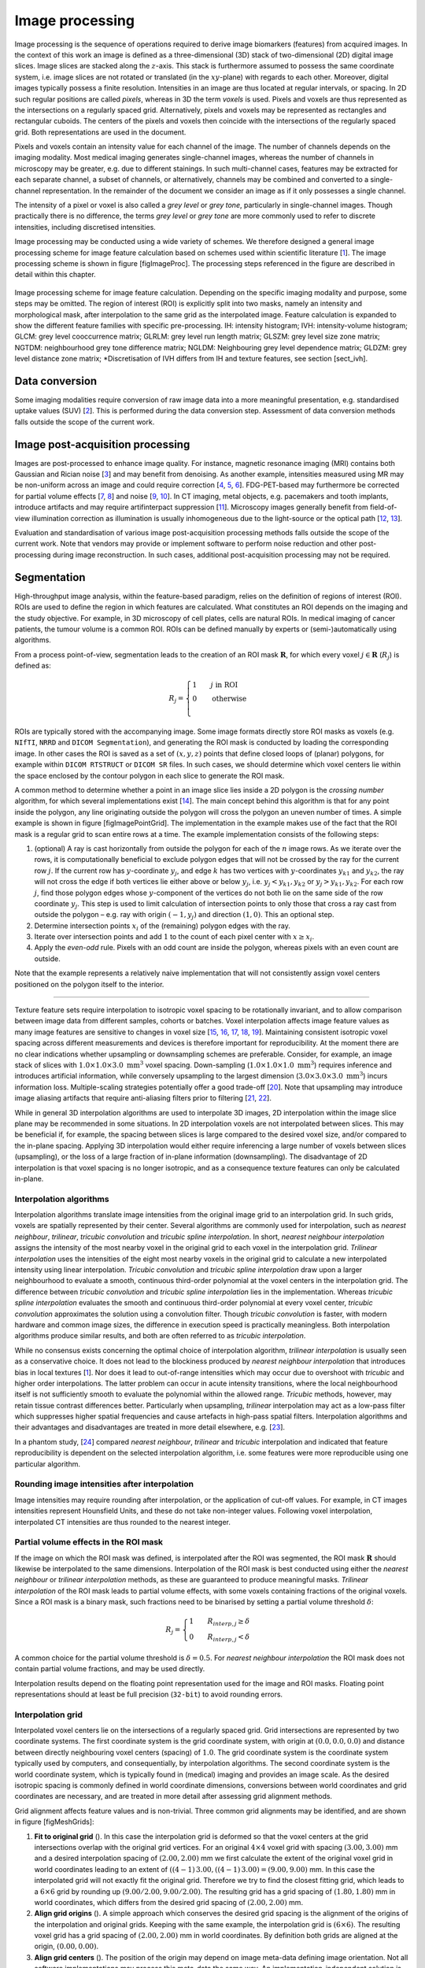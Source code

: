 Image processing
================

Image processing is the sequence of operations required to derive image
biomarkers (features) from acquired images. In the context of this work
an image is defined as a three-dimensional (3D) stack of two-dimensional
(2D) digital image slices. Image slices are stacked along the
:math:`z`-axis. This stack is furthermore assumed to possess the same
coordinate system, i.e. image slices are not rotated or translated (in
the :math:`xy`-plane) with regards to each other. Moreover, digital
images typically possess a finite resolution. Intensities in an image
are thus located at regular intervals, or spacing. In 2D such regular
positions are called *pixels*, whereas in 3D the term *voxels* is used.
Pixels and voxels are thus represented as the intersections on a
regularly spaced grid. Alternatively, pixels and voxels may be
represented as rectangles and rectangular cuboids. The centers of the
pixels and voxels then coincide with the intersections of the regularly
spaced grid. Both representations are used in the document.

Pixels and voxels contain an intensity value for each channel of the
image. The number of channels depends on the imaging modality. Most
medical imaging generates single-channel images, whereas the number of
channels in microscopy may be greater, e.g. due to different stainings.
In such multi-channel cases, features may be extracted for each separate
channel, a subset of channels, or alternatively, channels may be
combined and converted to a single-channel representation. In the
remainder of the document we consider an image as if it only possesses a
single channel.

The intensity of a pixel or voxel is also called a *grey level* or *grey
tone*, particularly in single-channel images. Though practically there
is no difference, the terms *grey level* or *grey tone* are more
commonly used to refer to discrete intensities, including discretised
intensities.

Image processing may be conducted using a wide variety of schemes. We
therefore designed a general image processing scheme for image feature
calculation based on schemes used within scientific literature
\[1_\]. The image processing scheme is shown in
figure [figImageProc]. The processing steps referenced in the figure are
described in detail within this chapter.

.. _figImageProc:
.. figure:: ./Figures/Processing_simplifiedv6.png
   :scale: 90
   :align: center

   Image processing scheme for image feature calculation. Depending on
   the specific imaging modality and purpose, some steps may be omitted.
   The region of interest (ROI) is explicitly split into two masks,
   namely an intensity and morphological mask, after interpolation to
   the same grid as the interpolated image. Feature calculation is
   expanded to show the different feature families with specific
   pre-processing. IH: intensity histogram; IVH: intensity-volume
   histogram; GLCM: grey level cooccurrence matrix; GLRLM: grey level
   run length matrix; GLSZM: grey level size zone matrix; NGTDM:
   neighbourhood grey tone difference matrix; NGLDM: Neighbouring grey
   level dependence matrix; GLDZM: grey level distance zone matrix;
   \*Discretisation of IVH differs from IH and texture features, see
   section [sect\_ivh].

Data conversion
---------------

Some imaging modalities require conversion of raw image data into a more
meaningful presentation, e.g. standardised uptake values
(SUV) \[2_\]. This is performed during the
data conversion step. Assessment of data conversion methods falls
outside the scope of the current work.

Image post-acquisition processing
---------------------------------

Images are post-processed to enhance image quality. For instance,
magnetic resonance imaging (MRI) contains both Gaussian and Rician noise
\[3_\] and may benefit from denoising. As
another example, intensities measured using MR may be non-uniform across
an image and could require correction
\[4_, 5_, 6_\]. FDG-PET-based may
furthermore be corrected for partial volume effects
\[7_, 8_\] and noise
\[9_, 10_\]. In CT imaging, metal
objects, e.g. pacemakers and tooth implants, introduce artifacts and may
require artifinterpact suppression \[11_\].
Microscopy images generally benefit from field-of-view illumination
correction as illumination is usually inhomogeneous due to the
light-source or the optical path
\[12_, 13_\].

Evaluation and standardisation of various image post-acquisition
processing methods falls outside the scope of the current work. Note
that vendors may provide or implement software to perform noise
reduction and other post-processing during image reconstruction. In such
cases, additional post-acquisition processing may not be required.

Segmentation
------------

High-throughput image analysis, within the feature-based paradigm,
relies on the definition of regions of interest (ROI). ROIs are used to
define the region in which features are calculated. What constitutes an
ROI depends on the imaging and the study objective. For example, in 3D
microscopy of cell plates, cells are natural ROIs. In medical imaging of
cancer patients, the tumour volume is a common ROI. ROIs can be defined
manually by experts or (semi-)automatically using algorithms.

From a process point-of-view, segmentation leads to the creation of an
ROI mask :math:`\mathbf{R}`, for which every voxel
:math:`j \in \mathbf{R}` (:math:`R_j`) is defined as:

.. math::

   R_j =\begin{cases}
   1\qquad j \text{ in ROI}\\
   0\qquad \text{otherwise}\\
   \end{cases}

ROIs are typically stored with the accompanying image. Some image
formats directly store ROI masks as voxels (e.g. ``NIfTI``, ``NRRD`` and
``DICOM Segmentation``), and generating the ROI mask is conducted by
loading the corresponding image. In other cases the ROI is saved as a
set of :math:`(x,y,z)` points that define closed loops of (planar)
polygons, for example within ``DICOM RTSTRUCT`` or ``DICOM SR`` files.
In such cases, we should determine which voxel centers lie within the
space enclosed by the contour polygon in each slice to generate the ROI
mask.

A common method to determine whether a point in an image slice lies
inside a 2D polygon is the *crossing number* algorithm, for which
several implementations exist \[14_\]. The main
concept behind this algorithm is that for any point inside the polygon,
any line originating outside the polygon will cross the polygon an
uneven number of times. A simple example is shown in figure
[figImagePointGrid]. The implementation in the example makes use of the
fact that the ROI mask is a regular grid to scan entire rows at a time.
The example implementation consists of the following steps:

#. (optional) A ray is cast horizontally from outside the polygon for
   each of the :math:`n` image rows. As we iterate over the rows, it is
   computationally beneficial to exclude polygon edges that will not be
   crossed by the ray for the current row :math:`j`. If the current row
   has :math:`y`-coordinate :math:`y_j`, and edge :math:`k` has two
   vertices with :math:`y`-coordinates :math:`y_{k1}` and
   :math:`y_{k2}`, the ray will not cross the edge if both vertices lie
   either above or below :math:`y_j`, i.e. :math:`y_j < y_{k1}, y_{k2}`
   or :math:`y_j > y_{k1}, y_{k2}`. For each row :math:`j`, find those
   polygon edges whose :math:`y`-component of the vertices do not both
   lie on the same side of the row coordinate :math:`y_j`. This step is
   used to limit calculation of intersection points to only those that
   cross a ray cast from outside the polygon – e.g. ray with origin
   :math:`(-1, y_j)` and direction :math:`(1,0)`. This an optional step.

#. Determine intersection points :math:`x_i` of the (remaining) polygon
   edges with the ray.

#. Iterate over intersection points and add :math:`1` to the count of
   each pixel center with :math:`x \geq x_i`.

#. Apply the *even-odd* rule. Pixels with an odd count are inside the
   polygon, whereas pixels with an even count are outside.

Note that the example represents a relatively naive implementation that
will not consistently assign voxel centers positioned on the polygon
itself to the interior.

.. figure:: ./Figures/pointGrid.pdf
   :alt: Simple algorithm to determine which pixels are inside a 2D
   polygon. The suggested implementation consists of four steps: (1)
   Omit edges that will not intersect with the current row of voxel
   centers. (2) Calculate intersection points of edges I and II with the
   ray for the current row. (3) Determine the number of intersections
   crossed from ray origin to the row voxel centers. (4) Apply
   *even-odd* rule to determine whether voxel centers are inside the
   polygon.

.. _figImagePointGrid:
.. figure:: ./Figures/pointGrid.png
   :scale: 75
   :align: center
-------------

Texture feature sets require interpolation to isotropic voxel spacing to
be rotationally invariant, and to allow comparison between image data
from different samples, cohorts or batches. Voxel interpolation affects
image feature values as many image features are sensitive to changes in
voxel size
\[15_, 16_, 17_, 18_, 19_\].
Maintaining consistent isotropic voxel spacing across different
measurements and devices is therefore important for reproducibility. At
the moment there are no clear indications whether upsampling or
downsampling schemes are preferable. Consider, for example, an image
stack of slices with :math:`1.0 \times 1.0 \times 3.0~\text{mm}^3` voxel
spacing. Down-sampling (:math:`1.0 \times 1.0 \times 1.0~\text{mm}^3`)
requires inference and introduces artificial information, while
conversely upsampling to the largest dimension
(:math:`3.0 \times 3.0 \times 3.0~\text{mm}^3`) incurs information loss.
Multiple-scaling strategies potentially offer a good trade-off
\[20_\]. Note that upsampling may introduce
image aliasing artifacts that require anti-aliasing filters prior to
filtering \[21_, 22_\].

While in general 3D interpolation algorithms are used to interpolate 3D
images, 2D interpolation within the image slice plane may be recommended
in some situations. In 2D interpolation voxels are not interpolated
between slices. This may be beneficial if, for example, the spacing
between slices is large compared to the desired voxel size, and/or
compared to the in-plane spacing. Applying 3D interpolation would either
require inferencing a large number of voxels between slices
(upsampling), or the loss of a large fraction of in-plane information
(downsampling). The disadvantage of 2D interpolation is that voxel
spacing is no longer isotropic, and as a consequence texture features
can only be calculated in-plane.

Interpolation algorithms
^^^^^^^^^^^^^^^^^^^^^^^^

Interpolation algorithms translate image intensities from the original
image grid to an interpolation grid. In such grids, voxels are spatially
represented by their center. Several algorithms are commonly used for
interpolation, such as *nearest neighbour*, *trilinear*, *tricubic
convolution* and *tricubic spline interpolation*. In short, *nearest
neighbour interpolation* assigns the intensity of the most nearby voxel
in the original grid to each voxel in the interpolation grid. *Trilinear
interpolation* uses the intensities of the eight most nearby voxels in
the original grid to calculate a new interpolated intensity using linear
interpolation. *Tricubic convolution* and *tricubic spline
interpolation* draw upon a larger neighbourhood to evaluate a smooth,
continuous third-order polynomial at the voxel centers in the
interpolation grid. The difference between *tricubic convolution* and
*tricubic spline interpolation* lies in the implementation. Whereas
*tricubic spline interpolation* evaluates the smooth and continuous
third-order polynomial at every voxel center, *tricubic convolution*
approximates the solution using a convolution filter. Though *tricubic
convolution* is faster, with modern hardware and common image sizes, the
difference in execution speed is practically meaningless. Both
interpolation algorithms produce similar results, and both are often
referred to as *tricubic interpolation*.

While no consensus exists concerning the optimal choice of interpolation
algorithm, *trilinear interpolation* is usually seen as a conservative
choice. It does not lead to the blockiness produced by *nearest
neighbour interpolation* that introduces bias in local textures
\[1_\]. Nor does it lead to out-of-range
intensities which may occur due to overshoot with *tricubic* and higher
order interpolations. The latter problem can occur in acute intensity
transitions, where the local neighbourhood itself is not sufficiently
smooth to evaluate the polynomial within the allowed range. *Tricubic*
methods, however, may retain tissue contrast differences better.
Particularly when upsampling, *trilinear* interpolation may act as a
low-pass filter which suppresses higher spatial frequencies and cause
artefacts in high-pass spatial filters. Interpolation algorithms and
their advantages and disadvantages are treated in more detail elsewhere,
e.g. \[23_\].

In a phantom study, \[24_\] compared *nearest
neighbour*, *trilinear* and *tricubic* interpolation and indicated that
feature reproducibility is dependent on the selected interpolation
algorithm, i.e. some features were more reproducible using one
particular algorithm.

Rounding image intensities after interpolation 
^^^^^^^^^^^^^^^^^^^^^^^^^^^^^^^^^^^^^^^^^^^^^^^

Image intensities may require rounding after interpolation, or the
application of cut-off values. For example, in CT images intensities
represent Hounsfield Units, and these do not take non-integer values.
Following voxel interpolation, interpolated CT intensities are thus
rounded to the nearest integer.

Partial volume effects in the ROI mask
^^^^^^^^^^^^^^^^^^^^^^^^^^^^^^^^^^^^^^

If the image on which the ROI mask was defined, is interpolated after
the ROI was segmented, the ROI mask :math:`\mathbf{R}` should likewise
be interpolated to the same dimensions. Interpolation of the ROI mask is
best conducted using either the *nearest neighbour* or *trilinear
interpolation* methods, as these are guaranteed to produce meaningful
masks. *Trilinear interpolation* of the ROI mask leads to partial volume
effects, with some voxels containing fractions of the original voxels.
Since a ROI mask is a binary mask, such fractions need to be binarised
by setting a partial volume threshold :math:`\delta`:

.. math::

   R_j=\begin{cases}
   1\qquad R_{interp,j} \geq \delta\\
   0\qquad R_{interp,j} < \delta
   \end{cases}

A common choice for the partial volume threshold is :math:`\delta=0.5`.
For *nearest neighbour interpolation* the ROI mask does not contain
partial volume fractions, and may be used directly.

Interpolation results depend on the floating point representation used
for the image and ROI masks. Floating point representations should at
least be full precision (``32-bit``) to avoid rounding errors.

Interpolation grid
^^^^^^^^^^^^^^^^^^

Interpolated voxel centers lie on the intersections of a regularly
spaced grid. Grid intersections are represented by two coordinate
systems. The first coordinate system is the grid coordinate system, with
origin at :math:`(0.0, 0.0, 0.0)` and distance between directly
neighbouring voxel centers (spacing) of :math:`1.0`. The grid coordinate
system is the coordinate system typically used by computers, and
consequentially, by interpolation algorithms. The second coordinate
system is the world coordinate system, which is typically found in
(medical) imaging and provides an image scale. As the desired isotropic
spacing is commonly defined in world coordinate dimensions, conversions
between world coordinates and grid coordinates are necessary, and are
treated in more detail after assessing grid alignment methods.

Grid alignment affects feature values and is non-trivial. Three common
grid alignments may be identified, and are shown in figure
[figMeshGrids]:

#. **Fit to original grid** (). In this case the interpolation grid is
   deformed so that the voxel centers at the grid intersections overlap
   with the original grid vertices. For an original :math:`4\times4`
   voxel grid with spacing :math:`(3.00, 3.00)` mm and a desired
   interpolation spacing of :math:`(2.00, 2.00)` mm we first calculate
   the extent of the original voxel grid in world coordinates leading to
   an extent of :math:`((4-1)\,3.00, ((4-1)\,3.00) = (9.00, 9.00)` mm.
   In this case the interpolated grid will not exactly fit the original
   grid. Therefore we try to find the closest fitting grid, which leads
   to a :math:`6\times 6` grid by rounding up
   :math:`(9.00/2.00, 9.00/2.00)`. The resulting grid has a grid spacing
   of :math:`(1.80, 1.80)` mm in world coordinates, which differs from
   the desired grid spacing of :math:`(2.00, 2.00)` mm.

#. **Align grid origins** (). A simple approach which conserves the
   desired grid spacing is the alignment of the origins of the
   interpolation and original grids. Keeping with the same example, the
   interpolation grid is :math:`(6 \times 6)`. The resulting voxel grid
   has a grid spacing of :math:`(2.00, 2.00)` mm in world coordinates.
   By definition both grids are aligned at the origin,
   :math:`(0.00, 0.00)`.

#. **Align grid centers** (). The position of the origin may depend on
   image meta-data defining image orientation. Not all software
   implementations may process this meta-data the same way. An
   implementation-independent solution is to align both grids on the
   grid center. Again, keeping with the same example, the interpolation
   grid is :math:`(6 \times 6)`. Thus, the resulting voxel grid has a
   grid spacing of :math:`(2.00, 2.00)` mm in world coordinates.

*Align grid centers* is recommended as it is implementation-independent
and achieves the desired voxel spacing. Technical details of
implementing *align grid centers* are described below.

Interpolation grid dimensions
^^^^^^^^^^^^^^^^^^^^^^^^^^^^^

The dimensions of the interpolation grid are determined as follows. Let
:math:`n_a` be the number of points along one axis of the original grid
and :math:`s_{a,w}` their spacing in world coordinates. Then, let
:math:`s_{b,w}` be the desired spacing after interpolation. The axial
dimension of the interpolated mesh grid is then:

.. math:: n_b = \ceil*{\frac{n_a s_a}{s_b}}

Rounding towards infinity guarantees that the interpolation grid exists
even when the original grid contains few voxels. However, it also means
that the interpolation mesh grid is partially located outside of the
original grid. Extrapolation is thus required. Padding the original grid
with the intensities at the boundary is recommended. Some
implementations of interpolation algorithms may perform this padding
internally.

Interpolation grid position
^^^^^^^^^^^^^^^^^^^^^^^^^^^

For the *align grid centers* method, the positions of the interpolation
grid points are determined as follows. As before, let :math:`n_a` and
:math:`n_b` be the dimensions of one axis in the original and
interpolation grid, respectively. Moreover, let :math:`s_{a,w}` be the
original spacing and :math:`s_{b,w}` the desired spacing for the same
axis in world coordinates. Then, with :math:`x_{a,w}` the origin of the
original grid in world coordinates, the origin of the interpolation grid
is located at:

.. math:: x_{b,w} = x_{a,w} + \frac{s_a (n_a - 1) - s_b (n_b - 1)}{2}

In the grid coordinate system, the original grid origin is located at
:math:`x_{a,g} = 0`. The origin of the interpolation grid is then
located at:

.. math:: x_{b,g} = \frac{1}{2}\left(n_a - 1 - \frac{s_{b,w}}{s_{a,w}} \left(n_b -1\right) \right)

Here the fraction :math:`s_{b,w}/s_{a,w}= s_{b,g}` is the desired
spacing in grid coordinates. Thus, the interpolation grid points along
the considered axis are located at grid coordinates:

.. math:: x_{b,g},\,x_{b,g} + s_{b,g},\,x_{b,g} + 2s_{b,g},\,\ldots,\,x_{b,g} + (n_b-1)s_{b,g}

Naturally, the above description applies to each grid axis.

.. figure:: ./Figures/InterpolationGrids.pdf
   :alt: Different interpolation mesh grids based on an original
   :math:`4\times 4` grid with :math:`(3.00, 3.00)` mm spacing. The
   desired interpolation spacing is :math:`(2.00, 2.00)` mm. *Fit to
   original grid* creates an interpolation mesh grid that overlaps with
   the corners of the original grid. *Align grid origins* creates an
   interpolation mesh grid that is positioned at the origin of the
   original grid. *Align grid centers* creates an interpolation grid
   that is centered on the center of original and interpolation grids.

   Different interpolation mesh grids based on an original
   :math:`4\times 4` grid with :math:`(3.00, 3.00)` mm spacing. The
   desired interpolation spacing is :math:`(2.00, 2.00)` mm. *Fit to
   original grid* creates an interpolation mesh grid that overlaps with
   the corners of the original grid. *Align grid origins* creates an
.. _figMeshGrids:
.. figure:: ./Figures/InterpolationGrids.png
   :align: center
   Pixels outside this range are marked for removal from the intensity
   mask. (3a) Resulting morphological mask, which is identical to the
   original ROI. (3b) Re-segmented intensity mask. Note that due to
   re-segmentation, intensity and morphological masks are different.

   Example showing how intensity and morphological masks may differ due
   to re-segmentation. (1) The original region of interest (ROI) is
   shown with pixel intensities. (2) Subsequently, the ROI is
   re-segmented to only contain values in the range :math:`[1,6]`.
   Pixels outside this range are marked for removal from the intensity
   mask. (3a) Resulting morphological mask, which is identical to the
   original ROI. (3b) Re-segmented intensity mask. Note that due to
   re-segmentation, intensity and morphological masks are different.

Re-segmentation
---------------
.. _figReSegmentationExample:
.. figure:: ./Figures/VoxelReSegmentationv2.png
   :scale: 90
   :align: center
Intensity and morphological masks of an ROI
^^^^^^^^^^^^^^^^^^^^^^^^^^^^^^^^^^^^^^^^^^^

Conventionally, an ROI consists of a single mask. However,
re-segmentation may lead to exclusion of internal voxels, or divide the
ROI into sub-volumes. To avoid undue complexity by again updating the
re-segmented ROI for a more plausible morphology, we define two separate
ROI masks.

The morphological mask () is not re-segmented and maintains the original
morphology as defined by an expert and/or (semi-)automatic segmentation
algorithms.

The intensity mask () can be re-segmented and will contain only the
selected voxels. For many feature families, only this is important.
However, for morphological and grey level distance zone matrix (GLDZM)
feature families, both intensity and morphological masks are used. A
two-dimensional example is shown in figure [figReSegmentationExample].

Range re-segmentation
^^^^^^^^^^^^^^^^^^^^^

Re-segmentation may be performed to remove voxels from the intensity
mask that fall outside of a specified range. An example is the exclusion
of voxels with Hounsfield Units indicating air and bone tissue in the
tumour ROI within CT images, or low activity areas in PET images. Such
ranges of intensities of included voxels are usually presented as a
closed interval :math:`\left[ a,b\right]` or half-open interval
:math:`\left[a,\infty\right)`, respectively. For arbitrary intensity
units (found in e.g. raw MRI data, uncalibrated microscopy images, and
many spatial filters), no re-segmentation range can be provided.

When a re-segmentation range is defined by the user, it needs to be
propagated and used for the calculation of features that require a
specified intensity range (e.g. intensity-volume histogram features)
and/or that employs *fixed bin size* discretisation. Recommendations for
the possible combinations of different imaging intensity definitions,
re-segmentation ranges and discretisation algorithms are provided in
Table [table\_discretisation].

Intensity outlier filtering
^^^^^^^^^^^^^^^^^^^^^^^^^^^

ROI voxels with outlier intensities may be removed from the intensity
mask. One method for defining outliers was suggested by
\[25_\] after
\[26_\]. The mean :math:`\mu` and standard
deviation :math:`\sigma` of grey levels of voxels assigned to the ROI
are calculated. Voxels outside the range
:math:`\left[\mu - 3\sigma, \mu + 3\sigma\right]` are subsequently
excluded from the intensity mask.

ROI extraction
--------------

Many feature families require that the ROI is isolated from the
surrounding voxels. The ROI intensity mask is used to extract the image
volume to be studied. Excluded voxels are commonly replaced by a
placeholder value, often *NaN*. This placeholder value may then used to
exclude these voxels from calculations. Voxels included in the ROI mask
retain their original intensity.

Intensity discretisation
------------------------

Discretisation or quantisation of image intensities inside the ROI is
often required to make calculation of texture features tractable
\[27_\], and possesses noise-suppressing properties
as well. An example of discretisation is shown in figure
[figImageDiscretisation].

.. figure:: ./Figures/ImageDiscretisation.pdf
   :alt: The image volume contained in the region of interest (ROI) is
   discretised. Here, intensities from the original ROI volume were
   assigned to 3 intensity bins to create a discretised volume.

   The image volume contained in the region of interest (ROI) is
   discretised. Here, intensities from the original ROI volume were
   assigned to 3 intensity bins to create a discretised volume.

Two approaches to discretisation are commonly used. One involves the
discretisation to a fixed number of bins, and the other discretisation
with a fixed bin width. As we will observe, there is no inherent
preference for one or the other method. However, both methods have
particular characteristics (as described below) that may make them
better suited for specific purposes. Note that the lowest bin always has
value :math:`1`, and not :math:`0`. This ensures consistency for
calculations of texture features, where for some features grey level
:math:`0` is not allowed .

Fixed bin number
^^^^^^^^^^^^^^^^

In the *fixed bin number* method, intensities :math:`X_{gl}` are
discretised to a fixed number of :math:`N_g` bins. It is defined as
follows:

.. _figImageDiscretisation:
.. figure:: ./Figures/ImageDiscretisation.png
   :align: center
   N_g & X_{gl,k}=X_{gl,max}
   \end{cases}

In short, the intensity :math:`X_{gl,k}` of voxel :math:`k` is
corrected by the lowest occurring intensity :math:`X_{gl,min}` in the
ROI, divided by the bin width
:math:`\left(X_{gl,max}-X_{gl,min}\right)/N_g`, and subsequently rounded
down to the nearest integer (floor function). The *fixed bin number*
method breaks the relationship between image intensity and physiological
meaning (if any). However, it introduces a normalising effect which may
be beneficial when intensity units are arbitrary (e.g. raw MRI data and
many spatial filters), and where contrast is considered important.
Furthermore, as values of many features depend on the number of grey
levels found within a given ROI, the use of a *fixed bin number*
discretisation algorithm allows for a direct comparison of feature
values across multiple analysed ROIs (e.g. across different samples).

Fixed bin size
^^^^^^^^^^^^^^

*Fixed bin size* discretisation is conceptually simple. A new bin is
assigned for every intensity interval with width :math:`w_b`; i.e.
:math:`w_b` is the bin width, starting at a minimum :math:`X_{gl,min}`.
The minimum intensity may be a user-set value as defined by the lower
bound of the re-segmentation range, or data-driven as defined by the
minimum intensity in the ROI
:math:`X_{gl,min}=\text{min} \left( X_{gl} \right)`. In all cases, the
method used and/or set minimum value must be clearly reported. However,
to maintain consistency between samples, we strongly recommend to always
set the same minimum value for all samples as defined by the lower bound
of the re-segmentation range (e.g. HU of -500 for CT, SUV of 0 for PET,
etc.). In the case that no re-segmentation range may be defined due to
arbitrary intensity units (e.g. raw MRI data and many spatial filters),
the use of the *fixed bin size* discretisation algorithm is not
recommended.

The *fixed bin size* method has the advantage of maintaining a direct
relationship with the original intensity scale, which could be useful
for functional imaging modalities such as PET.

Discretised intensities are computed as follows:

.. math:: X_{d,k}=\floor*{\frac{X_{gl,k}-X_{gl,min}}{w_b}} + 1

In short, the minimum intensity :math:`X_{gl,min}` is subtracted from
intensity :math:`X_{gl,k}` in voxel :math:`k`, and then divided by the
bin width :math:`w_b`. The resulting value is subsequently rounded down
to the nearest integer (floor function), and :math:`1` is added to
arrive at the discretised intensity.

Other methods
^^^^^^^^^^^^^

Many other methods and variations for discretisation exist, but are not
described in detail here. \[25_\] described
the use of *intensity histogram equalisation* and *Lloyd-Max* algorithms
for discretisation. *Intensity histogram equalisation* involves
redistributing intensities so that the resulting bins contain a similar
number of voxels, i.e. contrast is increased by flattening the histogram
as much as possible \[28_\]. Histogram
equalisation of the ROI imaging intensities can be performed before any
other discretisation algorithm (e.g. FBN, FSB, etc.), and it also
requires the definition of a given number of bins in the histogram to be
equalised. The *Lloyd-Max* algorithm is an iterative clustering method
that seeks to minimise mean squared discretisation errors
\[29_, 30_\].

Recommendations
^^^^^^^^^^^^^^^

The discretisation method that leads to optimal feature inter- and
intra-sample reproducibility is modality-dependent. Usage
recommendations for the possible combinations of different imaging
intensity definitions, re-segmentation ranges and discretisation
algorithms are provided in Table [table\_discretisation]. Overall, the
discretisation choice has a substantial impact on intensity
distributions, feature values and reproducibility
\[31_, 32_, 33_, 1_, 18_, 17_\].

to 0.8

| **Imaging intensity units\ :math:`^{(1)}`** & **Re-segmentation
  range** & **FBN\ :math:`^{(2)}`** &\ **FBS\ :math:`^{(3)}`**
| & :math:`[a,b]` & &
| & :math:`[a,\infty)` & &
| & none & &
| & & &
| arbitrary & none & &

Feature calculation
-------------------

Feature calculation is the final processing step where feature
descriptors are used to quantify characteristics of the ROI. After
calculation such features may be used as image biomarkers by relating
them to physiological and medical outcomes of interest. Feature
calculation is handled in full details in the next chapter.

Let us recall that the image processing steps leading to image biomarker
calculations can be performed in many different ways, notably in terms
of spatial filtering, segmentation, interpolation and discretisation
parameters. Furthermore, it is plausible that different texture features
will better quantify the characteristics of the ROI when computed using
different image processing parameters. For example, a lower number of
grey levels in the discretisation process (e.g. 8 or 16) may allow to
better characterize the sub-regions of the ROI using *grey level size
zone matrix* () features, whereas *grey level co-occurence matrix* ()
features may be better modeled with a higher number of grey levels (e.g.
32 or 64). Overall, these possible differences opens the door to the
optimization of image processing parameters for each different feature
in terms of a specific objective. For the specific case of the
optimization of image interpolation and discretisation prior to texture
analysis, Vallières *et al.* \[25_\] have
named this process *texture optimization*. The authors notably suggested
that the *texture optimization* process could have significant influence
of the prognostic capability of subsequent features. In another
study \[20_\], the authors constructed
predictive models using textures calculated from all possible
combinations of PET and CT images interpolated at four isotropic
resolutions and discretised with two different algorithms and four
numbers of grey levels.

.. [1] `Hatt, Mathieu, Tixier, Florent, Pierce, Larry, Kinahan, Paul E., Le Rest, Catherine Cheze, Visvikis, Dimitris; *Characterization of PET/CT images using texture analysis: the past, the present\ldots any future?*; European journal of nuclear medicine and molecular imaging; 2017; 44 (1); 151--165 <http://link.springer.com/10.1007/s00259-016-3427-0>`_
.. [2] `Boellaard, Ronald, Delgado-Bolton, Roberto, Oyen, Wim J. G., Giammarile, Francesco, Tatsch, Klaus, Eschner, Wolfgang, et al.; *FDG PET/CT: EANM procedure guidelines for tumour imaging: version 2.0.*; European journal of nuclear medicine and molecular imaging; 2015; 42 (2); 328--54 <http://www.ncbi.nlm.nih.gov/pubmed/25452219>`_
.. [3] `Gudbjartsson, H\'akon, Patz, Samuel; *The Rician distribution of noisy MRI data.*; Magnetic resonance in medicine; 1995; 34 (6); 910--4 <http://www.ncbi.nlm.nih.gov/pubmed/2254141>`_
.. [4] `Sled, John G., Zijdenbos, Alex P., Evans, Alan C.; *A nonparametric method for automatic correction of intensity nonuniformity in MRI data.*; IEEE transactions on medical imaging; 1998; 17 (1); 87--97 <http://www.ncbi.nlm.nih.gov/sites/entrez?Db=pubmed\&DbFrom=pubmed\&Cmd=Link\&LinkName=pubmed\_pubmed\&LinkReadableName=Related>`_
.. [5] `Vovk, Uros, Pernus, Franjo, Likar, Bostjan; *A review of methods for correction of intensity inhomogeneity in MRI.*; IEEE transactions on medical imaging; 2007; 26 (3); 405--21 <http://www.ncbi.nlm.nih.gov/pubmed/17354645>`_
.. [6] `Balafar, M. A., Ramli, A. R., Saripan, M. I., Mashohor, S.; *Review of brain MRI image segmentation methods*; Artificial Intelligence Review; 2010; 33 (3); 261--274 <http://link.springer.com/10.1007/s10462-010-9155-0>`_
.. [7] `Soret, Marine, Bacharach, Stephen L., Buvat, Ir\`ene; *Partial-volume effect in PET tumor imaging.*; Journal of nuclear medicine; 2007; 48 (6); 932--45 <http://jnm.snmjournals.org/cgi/doi/10.2967/jnumed.106.035774>`_
.. [8] `Boussion, N., Le Rest, Catherine Cheze, Hatt, Mathieu, Visvikis, Dimitris; *Incorporation of wavelet-based denoising in iterative deconvolution for partial volume correction in whole-body PET imaging.*; European journal of nuclear medicine and molecular imaging; 2009; 36 (7); 1064--75 <http://www.ncbi.nlm.nih.gov/pubmed/19224209>`_
.. [9] `Le Pogam, Adrien, Hanzouli, H., Hatt, Mathieu, Cheze Le Rest, Catherine, Visvikis, Dimitris; *Denoising of PET images by combining wavelets and curvelets for improved preservation of resolution and quantitation.*; Medical image analysis; 2013; 17 (8); 877--91 <http://dx.doi.org/10.1016/j.media.2013.05.005>`_
.. [10] `El Naqa, Issam; *Image Processing and Analysis of PET and Hybrid PET Imaging*; 2017; 285--301 <https://doi.org/10.1007/978-3-319-40070-9\_12>`_
.. [11] `Gjesteby, Lars, De Man, Bruno, Jin, Yannan, Paganetti, Harald, Verburg, Joost, Giantsoudi, Drosoula, et al.; *Metal Artifact Reduction in CT: Where Are We After Four Decades?*; IEEE Access; 2016; 4; 5826--5849 <http://ieeexplore.ieee.org/document/7565564/>`_
.. [12] `Caicedo, Juan C., Cooper, Sam, Heigwer, Florian, Warchal, Scott, Qiu, Peng, Molnar, Csaba, et al.; *Data-analysis strategies for image-based cell profiling*; Nature Methods; 2017; 14 (9); 849--863 <https://doi.org/10.1038/nmeth.4397>`_
.. [13] `Smith, Kevin, Li, Yunpeng, Piccinini, Filippo, Csucs, Gabor, Balazs, Csaba, Bevilacqua, Alessandro, et al.; *CIDRE: An illumination-correction method for optical microscopy*; Nature Methods; 2015; 12 (5); 404--406 <https://doi.org/10.1038/nmeth.3323>`_
.. [14] `Schirra, Stefan; *How Reliable Are Practical Point-in-Polygon Strategies?*; 2008; 744--755 <http://link.springer.com/10.1007/978-3-540-87744-8\_62>`_
.. [15] `Yan, Jianhua, Chu-Shern, Jason Lim, Loi, Hoi Yin, Khor, Lih Kin, Sinha, Arvind K., Quek, Swee Tian, et al.; *Impact of Image Reconstruction Settings on Texture Features in 18F-FDG PET.*; Journal of nuclear medicine; 2015; 56 (11); 1667--73 <http://jnm.snmjournals.org/cgi/doi/10.2967/jnumed.115.156927\%5Cnhttp://www.ncbi.nlm.nih.gov/pubmed/26229145>`_
.. [16] `Bailly, Cl\'ement, Bodet-Milin, Caroline, Couespel, Sol\`ene, Necib, Hatem, Kraeber-Bod\'er\'e, Fran\ccoise, Ansquer, Catherine, et al.; *Revisiting the Robustness of PET-Based Textural Features in the Context of Multi-Centric Trials.*; PloS one; 2016; 11 (7); e0159984 <http://www.ncbi.nlm.nih.gov/pubmed/27467882>`_
.. [17] `Altazi, Baderaldeen A, Zhang, Geoffrey G, Fernandez, Daniel C, Montejo, Michael E, Hunt, Dylan, Werner, Joan, et al.; *Reproducibility of F18-FDG PET radiomic features for different cervical tumor segmentation methods, gray-level discretization, and reconstruction algorithms.*; Journal of applied clinical medical physics; 2017; 18 (6); 32--48 <http://www.ncbi.nlm.nih.gov/pubmed/28891217>`_
.. [18] `Shafiq-Ul-Hassan, Muhammad, Zhang, Geoffrey G., Latifi, Kujtim, Ullah, Ghanim, Hunt, Dylan C., Balagurunathan, Yoganand, et al.; *Intrinsic dependencies of CT radiomic features on voxel size and number of gray levels.*; Medical physics; 2017; 44 (3); 1050--1062 <http://doi.wiley.com/10.1002/mp.12123>`_
.. [19] `Shiri, Isaac, Rahmim, Arman, Ghaffarian, Pardis, Geramifar, Parham, Abdollahi, Hamid, Bitarafan-Rajabi, Ahmad; *The impact of image reconstruction settings on 18F-FDG PET radiomic features: multi-scanner phantom and patient studies*; European Radiology; 2017; 27 (11); 4498--4509 <http://link.springer.com/10.1007/s00330-017-4859-z>`_
.. [20] `Valli\`eres, Martin, Kay-Rivest, Emily, Perrin, L\'eo Jean, Liem, Xavier, Furstoss, Christophe, Aerts, Hugo J. W. L., et al.; *Radiomics strategies for risk assessment of tumour failure in head-and-neck cancer.*; Scientific reports; 2017; 7 (); 10117 <http://arxiv.org/abs/1703.08516>`_
.. [21] `Mackin, Dennis, Fave, Xenia, Zhang, Lifei, Yang, Jinzhong, Jones, A. Kyle, Ng, Chaan S., et al.; *Harmonizing the pixel size in retrospective computed tomography radiomics studies*; PLOS ONE; 2017; 12 (9); e0178524 <http://dx.plos.org/10.1371/journal.pone.0178524>`_
.. [22] `Zwanenburg, Alex, Leger, Stefan, Agolli, Linda, Pilz, Karoline, Troost, Esther G. C., Richter, Christian, et al.; *Assessing robustness of radiomic features by image perturbation*; eprint arXiv:1806.06719 [cs.CV]; 2018 <http://arxiv.org/abs/1806.06719>`_
.. [23] Th\'evenaz, Philippe, Blu, Thierry, Unser, Michael; *Image interpolation and resampling*; 2000; 393--420
.. [24] `Larue, Ruben T. H. M., van Timmeren, Janna E., de Jong, Evelyn E. C., Feliciani, Giacomo, Leijenaar, Ralph T. H., Schreurs, Wendy M. J., et al.; *Influence of gray level discretization on radiomic feature stability for different CT scanners, tube currents and slice thicknesses: a comprehensive phantom study.*; Acta oncologica; 2017; 1--10 <https://www.tandfonline.com/doi/full/10.1080/0284186X.2017.1351624>`_
.. [25] `Valli\`eres, Martin, Freeman, Carolyn R., Skamene, Sonia R., El Naqa, Issam; *A radiomics model from joint FDG-PET and MRI texture features for the prediction of lung metastases in soft-tissue sarcomas of the extremities.*; Physics in medicine and biology; 2015; 60 (14); 5471--96 <http://www.ncbi.nlm.nih.gov/pubmed/26119045>`_
.. [26] `Collewet, G., Strzelecki, M., Mariette, F.; *Influence of MRI acquisition protocols and image intensity normalization methods on texture classification.*; Magnetic resonance imaging; 2004; 22 (1); 81--91 <http://www.ncbi.nlm.nih.gov/pubmed/14972397>`_
.. [27] `Yip, Stephen S. F., Aerts, Hugo J. W. L.; *Applications and limitations of radiomics.*; Physics in medicine and biology; 2016; 61 (13); R150--66 <http://stacks.iop.org/0031-9155/61/i=13/a=R150?key=crossref.134478778713970aff90f16abe110608>`_
.. [28] `Hall, Ernest L., Kruger, Richard P., Samuel, J., Dwyer, D., McLaren, Robert W., Hall, David L., et al.; *A Survey of Preprocessing and Feature Extraction Techniques for Radiographic Images*; IEEE Transactions on Computers; 1971; C-20 (9); 1032--1044 <https://doi.org/10.1109/T-C.1971.223399>`_
.. [29] `Max, Joel; *Quantizing for minimum distortion*; IEEE Transactions on Information Theory; 1960; 6 (1); 7--12 <http://ieeexplore.ieee.org/lpdocs/epic03/wrapper.htm?arnumber=1057548>`_
.. [30] `Lloyd, Stuart P.; *Least Squares Quantization in PCM*; IEEE Transactions on Information Theory; 1982; 28 (2); 129--137 <https://doi.org/10.1109/TIT.1982.1056489>`_
.. [31] `Hatt, Mathieu, Majdoub, Mohamed, Valli\`eres, Martin, Tixier, Florent, Le Rest, Catherine Cheze, Groheux, David, et al.; *18F-FDG PET uptake characterization through texture analysis: investigating the complementary nature of heterogeneity and functional tumor volume in a multi-cancer site patient cohort.*; Journal of nuclear medicine; 2015; 56 (1); 38--44 <http://jnm.snmjournals.org/content/56/1/38.abstractN2>`_
.. [32] `Leijenaar, Ralph T. H., Nalbantov, Georgi, Carvalho, Sara, van Elmpt, Wouter J. C., Troost, Esther G. C., Boellaard, Ronald, et al.; *The effect of SUV discretization in quantitative FDG-PET Radiomics: the need for standardized methodology in tumor texture analysis.*; Scientific reports; 2015; 5 (August); 11075 <http://www.pubmedcentral.nih.gov/articlerender.fcgi?artid=4525145\&tool=pmcentrez\&rendertype=abstract>`_
.. [33] `Desseroit, Marie-Charlotte, Tixier, Florent, Weber, Wolfgang A., Siegel, Barry A., Cheze Le Rest, Catherine, Visvikis, Dimitris, et al.; *Reliability of PET/CT Shape and Heterogeneity Features in Functional and Morphologic Components of Non-Small Cell Lung Cancer Tumors: A Repeatability Analysis in a Prospective Multicenter Cohort.*; Journal of nuclear medicine; 2017; 58 (3); 406--411 <http://jnm.snmjournals.org/lookup/doi/10.2967/jnumed.116.180919>`_